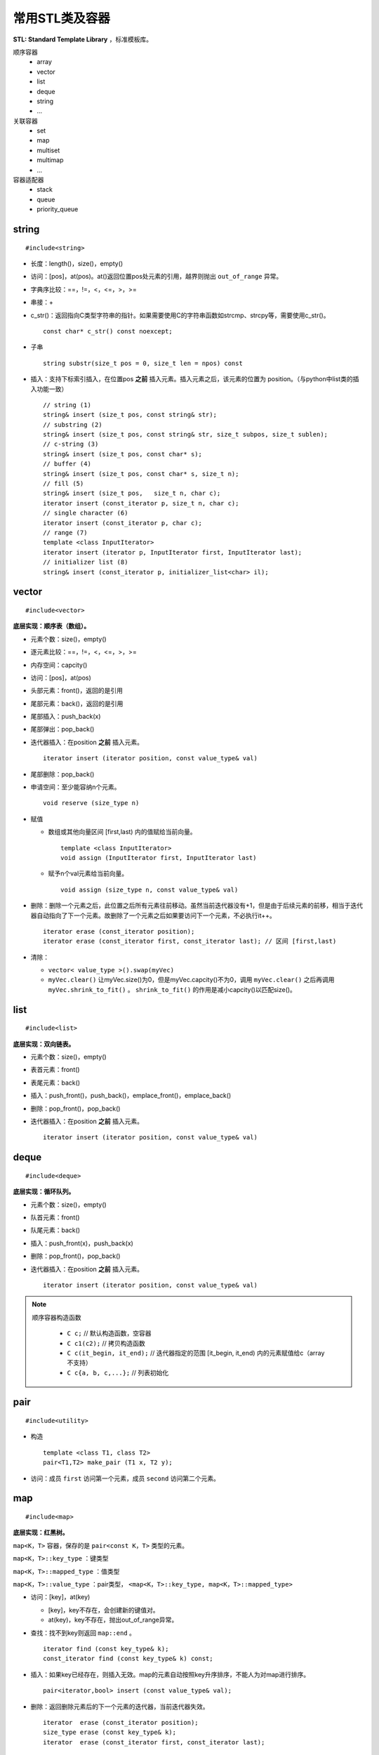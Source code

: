 常用STL类及容器
==================

**STL: Standard Template Library** ，标准模板库。

顺序容器
  - array
  - vector
  - list
  - deque
  - string
  - ...

关联容器
  - set
  - map
  - multiset
  - multimap
  - ...

容器适配器
  - stack
  - queue
  - priority_queue

.. highlight:: cpp


string
-----------
::

  #include<string>

- 长度：length()，size()，empty()
- 访问：[pos]，at(pos)。at()返回位置pos处元素的引用，越界则抛出 ``out_of_range`` 异常。
- 字典序比较：==，!=，<，<=，>，>=
- 串接：+
- c_str()：返回指向C类型字符串的指针。如果需要使用C的字符串函数如strcmp、strcpy等，需要使用c_str()。
  ::

    const char* c_str() const noexcept;

- 子串
  ::

    string substr(size_t pos = 0, size_t len = npos) const

- 插入：支持下标索引插入，在位置pos **之前** 插入元素。插入元素之后，该元素的位置为 position。（与python中list类的插入功能一致）
  ::

    // string (1)
    string& insert (size_t pos, const string& str);
    // substring (2)
    string& insert (size_t pos, const string& str, size_t subpos, size_t sublen);
    // c-string (3)
    string& insert (size_t pos, const char* s);
    // buffer (4)
    string& insert (size_t pos, const char* s, size_t n);
    // fill (5)
    string& insert (size_t pos,   size_t n, char c);
    iterator insert (const_iterator p, size_t n, char c);
    // single character (6)
    iterator insert (const_iterator p, char c);
    // range (7)
    template <class InputIterator>
    iterator insert (iterator p, InputIterator first, InputIterator last);
    // initializer list (8)
    string& insert (const_iterator p, initializer_list<char> il);


vector
------------
::

  #include<vector>

**底层实现：顺序表（数组）。**

- 元素个数：size()，empty()
- 逐元素比较：==，!=，<，<=，>，>=
- 内存空间：capcity()
- 访问：[pos]，at(pos)
- 头部元素：front()，返回的是引用
- 尾部元素：back()，返回的是引用
- 尾部插入：push_back(x)
- 尾部弹出：pop_back()
- 迭代器插入：在position **之前** 插入元素。

  ::

    iterator insert (iterator position, const value_type& val)


- 尾部删除：pop_back()
- 申请空间：至少能容纳n个元素。

  ::

    void reserve (size_type n)


- 赋值

  - 数组或其他向量区间 [first,last) 内的值赋给当前向量。

    ::

      template <class InputIterator>
      void assign (InputIterator first, InputIterator last)


  - 赋予n个val元素给当前向量。

    ::

      void assign (size_type n, const value_type& val)

- 删除：删除一个元素之后，此位置之后所有元素往前移动。虽然当前迭代器没有+1，但是由于后续元素的前移，相当于迭代器自动指向了下一个元素。故删除了一个元素之后如果要访问下一个元素，不必执行it++。

  ::

    iterator erase (const_iterator position);
    iterator erase (const_iterator first, const_iterator last); // 区间 [first,last)

- 清除：

  - ``vector< value_type >().swap(myVec)``
  - ``myVec.clear()`` 让myVec.size()为0，但是myVec.capcity()不为0，调用 ``myVec.clear()`` 之后再调用 ``myVec.shrink_to_fit()`` 。 ``shrink_to_fit()`` 的作用是减小capcity()以匹配size()。



list
---------
::

  #include<list>

**底层实现：双向链表。**

- 元素个数：size()，empty()
- 表首元素：front()
- 表尾元素：back()
- 插入：push_front()，push_back()，emplace_front()，emplace_back()
- 删除：pop_front()，pop_back()
- 迭代器插入：在position **之前** 插入元素。

  ::

    iterator insert (iterator position, const value_type& val)


deque
---------
::

  #include<deque>

**底层实现：循环队列。**

- 元素个数：size()，empty()
- 队首元素：front()
- 队尾元素：back()
- 插入：push_front(x)，push_back(x)
- 删除：pop_front()，pop_back()
- 迭代器插入：在position **之前** 插入元素。

  ::

    iterator insert (iterator position, const value_type& val)


.. note::

  顺序容器构造函数

    - ``C c;`` // 默认构造函数，空容器
    - ``C c1(c2);`` // 拷贝构造函数
    - ``C c(it_begin, it_end);`` // 迭代器指定的范围 [it_begin, it_end) 内的元素赋值给c（array不支持）
    - ``C c{a, b, c,...};`` // 列表初始化


pair
---------
::

  #include<utility>

- 构造

  ::

    template <class T1, class T2>
    pair<T1,T2> make_pair (T1 x, T2 y);

- 访问：成员 ``first`` 访问第一个元素，成员 ``second`` 访问第二个元素。


map
--------
::

  #include<map>

**底层实现：红黑树。**

``map<K，T>`` 容器，保存的是 ``pair<const K，T>`` 类型的元素。

``map<K，T>::key_type`` ：键类型

``map<K，T>::mapped_type`` ：值类型

``map<K，T>::value_type`` ：pair类型， ``<map<K，T>::key_type, map<K，T>::mapped_type>``

- 访问：[key]，at(key)

  - [key]，key不存在，会创建新的键值对。

  - at(key)，key不存在，抛出out\_of\_range异常。

- 查找：找不到key则返回 ``map::end`` 。

  ::

    iterator find (const key_type& k);
    const_iterator find (const key_type& k) const;

- 插入：如果key已经存在，则插入无效。map的元素自动按照key升序排序，不能人为对map进行排序。

  ::

    pair<iterator,bool> insert (const value_type& val);


- 删除：返回删除元素后的下一个元素的迭代器，当前迭代器失效。

  ::

    iterator  erase (const_iterator position);
    size_type erase (const key_type& k);
    iterator  erase (const_iterator first, const_iterator last);

  ``it = myMap.erase(it)`` 等效为 ``myMap.erase(it++)`` 。


例子

.. code-block:: cpp
  :linenos:

  #include <iostream>
  #include <map>

  int main ()
  {
    std::map<char,int> mymap;

    // first insert function version (single parameter):
    mymap.insert ( std::pair<char,int>('a',100) );
    mymap.insert ( std::map<char,int>::value_type('z',200) );

    std::pair<std::map<char,int>::iterator,bool> ret;
    ret = mymap.insert ( std::pair<char,int>('z',500) );
    if (ret.second==false)
    {
      std::cout << "element 'z' already existed";
      std::cout << " with a value of " << ret.first->second << '\n';
    }

    return 0;
  }



stack
---------
::

  #include<stack>

- 大小：size()，empty()
- 栈顶元素：top()
- 入栈：push(x)
- 出栈：pop()

  ::

    void pop();

queue
------------
::

  #include<queue>

- 大小：size()，empty()
- 队首元素：front()
- 队尾元素：back()
- 入队：push(x)
- 出队：pop()

  ::

    void pop();



to\_string函数
--------------------

::

  #include <string>

把val转化为字符串。

::

  string to_string (int val);
  string to_string (long val);
  string to_string (long long val);
  string to_string (unsigned val);
  string to_string (unsigned long val);
  string to_string (unsigned long long val);
  string to_string (float val);
  string to_string (double val);
  string to_string (long double val);


atoi，atof，atol
-------------------

::

  #include <cstdlib>

把C类型的字符串转换为数字（C++的string需要使用 ``c_str()`` 转换）。

::

  int atoi (const char * str);
  double atof (const char* str);
  long int atol ( const char * str );


size\_t和size\_type
------------------------

size\_t
^^^^^^^^^

size\_t 提供了一种可移植（不同平台下）的方法声明与系统可寻址的内存区域一致的长度。
size\_t 是通过typedef定义的一些 **无符号整型** 的别名，通常是 unsigned int，unsigned long 甚至是unsigned long long。

常用于循环计数器、数组索引，或指针的算术运算。

VS 32位编译器：sizeof(size_t) = 32；VS 64位编译器：sizeof(size_t) = 64。

头文件
  - <cstddef>
  - <cstdio>
  - <cstring>
  - <ctime>
  - <cstdlib>
  - <cwchar>

size\_type
^^^^^^^^^^^^^^^

size\_type 是STL定义的类型属性，足够保持对应容器最大可能的容器大小。也是 **无符号整型** 。

size() 的返回类型就是size\_type。把 size() 赋值给一个 int 变量，会有 warning。

VS 32位编译器
  - sizeof(string::size\_type) = 32
  - sizeof(vector<int>::size\_type) = 32
  - ...

VS 64位编译器
  - sizeof(string::size\_type) = 64
  - sizeof(vector<int>::size\_type) = 64
  - ...

.. warning::

   **无符号整型** 尤其是要注意下标为 0 时的边界情况。

   .. code-block:: cpp
    :linenos:

    vector<int> vec; // vec = {}
    for(size_t k = 0; k < vec.size() - 1; ++k) // 判断改为: k + 1 < vec.size()
    {
      cout << vec[k+1] - vec[k] << endl;
    }

  上例中，本意是只有当 vec 至少包含2个元素时，才输出。但是，当 vec.size() = 0，vec.size() - 1 = 2^32 - 1 或2^64 - 1，
  而不是预想的 -1。



参考资料
------------

1. C++ reference

  http://www.cplusplus.com/reference/string/string

  http://www.cplusplus.com/reference/vector/vector

  http://www.cplusplus.com/reference/list/list

  http://www.cplusplus.com/reference/deque/deque

  http://www.cplusplus.com/reference/map/map

  http://www.cplusplus.com/reference/stack/stack

  http://www.cplusplus.com/reference/queue/queue

  http://www.cplusplus.com/reference/string/to_string


2. C++ STL快速入门

  https://www.cnblogs.com/skyfsm/p/6934246.html

3. STL教程：C++ STL快速入门（非常详细）

  http://c.biancheng.net/stl/

4. 标准C++中的string类的用法总结（转）

  https://www.cnblogs.com/aminxu/p/4686320.html

5. std::size\_t

  https://zh.cppreference.com/w/cpp/types/size_t
